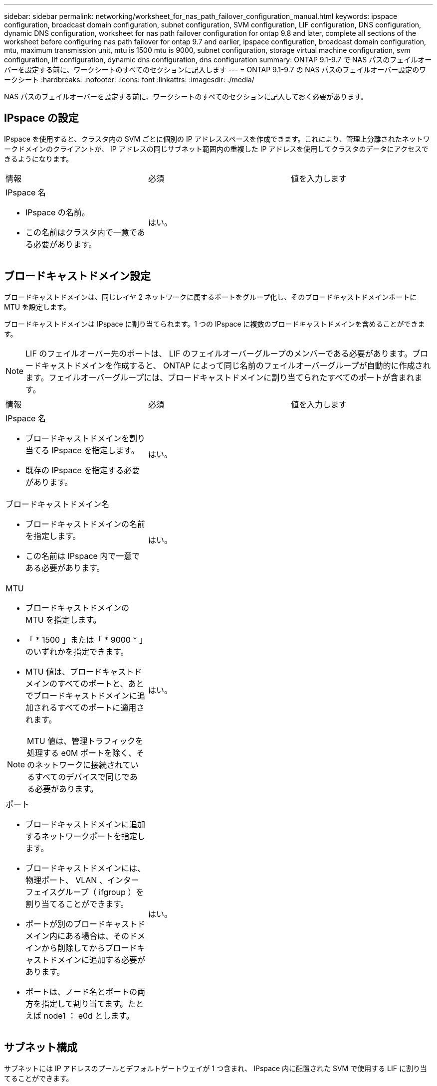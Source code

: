 ---
sidebar: sidebar 
permalink: networking/worksheet_for_nas_path_failover_configuration_manual.html 
keywords: ipspace configuration, broadcast domain configuration, subnet configuration, SVM configuration, LIF configuration, DNS configuration, dynamic DNS configuration, worksheet for nas path failover configuration for ontap 9.8 and later, complete all sections of the worksheet before configuring nas path failover for ontap 9.7 and earlier, ipspace configuration, broadcast domain configuration, mtu, maximum transmission unit, mtu is 1500 mtu is 9000, subnet configuration, storage virtual machine configuration, svm configuration, lif configuration, dynamic dns configuration, dns configuration 
summary: ONTAP 9.1-9.7 で NAS パスのフェイルオーバーを設定する前に、ワークシートのすべてのセクションに記入します 
---
= ONTAP 9.1-9.7 の NAS パスのフェイルオーバー設定のワークシート
:hardbreaks:
:nofooter: 
:icons: font
:linkattrs: 
:imagesdir: ./media/


[role="lead"]
NAS パスのフェイルオーバーを設定する前に、ワークシートのすべてのセクションに記入しておく必要があります。



== IPspace の設定

IPspace を使用すると、クラスタ内の SVM ごとに個別の IP アドレススペースを作成できます。これにより、管理上分離されたネットワークドメインのクライアントが、 IP アドレスの同じサブネット範囲内の重複した IP アドレスを使用してクラスタのデータにアクセスできるようになります。

|===


| 情報 | 必須 | 値を入力します 


 a| 
IPspace 名

* IPspace の名前。
* この名前はクラスタ内で一意である必要があります。

| はい。 |  
|===


== ブロードキャストドメイン設定

ブロードキャストドメインは、同じレイヤ 2 ネットワークに属するポートをグループ化し、そのブロードキャストドメインポートに MTU を設定します。

ブロードキャストドメインは IPspace に割り当てられます。1 つの IPspace に複数のブロードキャストドメインを含めることができます。


NOTE: LIF のフェイルオーバー先のポートは、 LIF のフェイルオーバーグループのメンバーである必要があります。ブロードキャストドメインを作成すると、 ONTAP によって同じ名前のフェイルオーバーグループが自動的に作成されます。フェイルオーバーグループには、ブロードキャストドメインに割り当てられたすべてのポートが含まれます。

|===


| 情報 | 必須 | 値を入力します 


 a| 
IPspace 名

* ブロードキャストドメインを割り当てる IPspace を指定します。
* 既存の IPspace を指定する必要があります。

| はい。 |  


 a| 
ブロードキャストドメイン名

* ブロードキャストドメインの名前を指定します。
* この名前は IPspace 内で一意である必要があります。

| はい。 |  


 a| 
MTU

* ブロードキャストドメインの MTU を指定します。
* 「 * 1500 」または「 * 9000 * 」のいずれかを指定できます。
* MTU 値は、ブロードキャストドメインのすべてのポートと、あとでブロードキャストドメインに追加されるすべてのポートに適用されます。



NOTE: MTU 値は、管理トラフィックを処理する e0M ポートを除く、そのネットワークに接続されているすべてのデバイスで同じである必要があります。
| はい。 |  


 a| 
ポート

* ブロードキャストドメインに追加するネットワークポートを指定します。
* ブロードキャストドメインには、物理ポート、 VLAN 、インターフェイスグループ（ ifgroup ）を割り当てることができます。
* ポートが別のブロードキャストドメイン内にある場合は、そのドメインから削除してからブロードキャストドメインに追加する必要があります。
* ポートは、ノード名とポートの両方を指定して割り当てます。たとえば node1 ： e0d とします。

| はい。 |  
|===


== サブネット構成

サブネットには IP アドレスのプールとデフォルトゲートウェイが 1 つ含まれ、 IPspace 内に配置された SVM で使用する LIF に割り当てることができます。

* SVM 上で LIF を作成する際には、 IP アドレスとサブネットを指定する代わりにサブネット名を指定できます。
* サブネットはデフォルトゲートウェイと一緒に設定できるため、 SVM を作成する際に別途デフォルトゲートウェイを作成する必要はありません。
* ブロードキャストドメインには、 1 つ以上のサブネットを含めることができます。複数のサブネットを IPspace のブロードキャストドメインと関連付けることによって、別のサブネット上にある SVM LIF を設定できます。
* 各サブネットには、同じ IPspace 内の他のサブネットに割り当てられた IP アドレスと重複しない IP アドレスを含める必要があります。
* サブネットを使用する代わりに、 SVM データ LIF に特定の IP アドレスを割り当てて SVM 用のデフォルトゲートウェイを作成することができます。


|===


| 情報 | 必須 | 値を入力します 


 a| 
IPspace 名

* サブネットを割り当てる IPspace 。
* 既存の IPspace を指定する必要があります。

| はい。 |  


 a| 
サブネット名

* サブネットの名前。
* 名前は IPspace 内で一意である必要があります。

| はい。 |  


 a| 
ブロードキャストドメイン名

* サブネットを割り当てるブロードキャストドメインを指定します。
* ブロードキャストドメインは、指定された IPspace 内に存在する必要があります。

| はい。 |  


 a| 
サブネット名とマスク

* IP アドレスが存在するサブネットとマスクです。

| はい。 |  


 a| 
ゲートウェイ

* サブネットのデフォルトゲートウェイを指定できます。
* ゲートウェイはサブネットを作成するときに割り当てなくても、いつでも割り当てることができます。

| いいえ |  


 a| 
IP アドレスの範囲

* IP アドレスの範囲または特定の IP アドレスを指定できます。たとえば、「 192.168.1.1-192.168.1.100 」、「 192.168.1.112 」、「 192.168.1.145` 」のような範囲を指定できます
* IP アドレスの範囲を指定しない場合、指定したサブネット内のすべての範囲の IP アドレスが LIF に割り当て可能になります。

| いいえ |  


 a| 
LIF との関連付けを強制的に更新します

* 既存の LIF との関連付けを強制的に更新するかどうかを指定します。
* デフォルトでは、サービスプロセッサインターフェイスやネットワークインターフェイスが指定した範囲の IP アドレスを使用している場合、サブネットの作成は失敗します。
* このパラメータを使用すると、手動でアドレスを指定したすべてのインターフェイスがサブネットに関連付けられ、コマンドは問題なく実行されます。

| いいえ |  
|===


== SVM の設定

SVM を使用して、クライアントやホストにデータを提供します。

記録した値は、デフォルトデータ SVM を作成するために使用します。MetroCluster ソース SVM を作成する場合は、を参照してください link:https://docs.netapp.com/us-en/ontap-metrocluster/install-fc/concept_considerations_differences.html["『 Fabric-attached MetroCluster Installation and Configuration Guide 』"^] または 。

|===


| 情報 | 必須 | 値を入力します 


 a| 
SVM 名

* SVM の名前。
* SVM 名がクラスタリーグ全体で一意になるように、完全修飾ドメイン名（ FQDN ）を使用します。

| はい。 |  


 a| 
ルートボリューム名

* SVM ルートボリュームの名前。

| はい。 |  


 a| 
アグリゲート名

* SVM ルートボリュームを保持するアグリゲートの名前。
* 既存のアグリゲートを指定する必要があります

| はい。 |  


 a| 
セキュリティ形式

* SVM ルートボリュームのセキュリティ形式。
* 指定できる値は、 * ntfs * 、 * unix * 、および * mixed * です。

| はい。 |  


 a| 
IPspace 名

* SVM を割り当てる IPspace 。
* 既存の IPspace を指定する必要があります。

| いいえ |  


 a| 
SVM の言語設定

* SVM とそのボリュームで使用されるデフォルトの言語。
* ボリュームの言語を指定しなかった場合は、 SVM のデフォルトの言語設定は * C.UTF-8 * になります。
* SVM の言語の設定によって、 SVM 内のすべての NAS ボリュームのファイル名とデータの表示に使用される文字セットが決定されます。言語は SVM の作成後に変更できます。

| いいえ |  
|===


== LIF の設定

SVM は、 1 つ以上のネットワーク論理インターフェイス（ LIF ）を通じてクライアントとホストにデータを提供します。

|===


| 情報 | 必須 | 値を入力します 


 a| 
SVM 名

* LIF の SVM の名前。

| はい。 |  


 a| 
LIF 名

* LIF の名前。
* ノードに使用可能なデータポートがある場合は、ノードごとに複数のデータ LIF を割り当てたり、クラスタ内の任意のノードに LIF を割り当てたりできます。
* 冗長性を確保するには、データサブネットごとに少なくとも 2 つのデータ LIF を作成する必要があり、特定のサブネットに割り当てられた LIF には、異なるノード上のホームポートを割り当てる必要があります。* 重要：ノンストップオペレーションソリューション用に Hyper-V または SQL Server over SMB をホストする SMB サーバを設定する場合、クラスタ内の SVM のすべてのノードに少なくとも 1 つのデータ LIF が存在する必要があります。

| はい。 |  


 a| 
LIF のロール

* LIF のロール。
* データ LIF にはデータロールが割り当てられます。

| はい、 ONTAP 9.6 から廃止されました | データ 


| LIF のサービスポリシーサービスポリシー。サービスポリシーは、 LIF を使用できるネットワークサービスを定義します。データ SVM とシステム SVM の両方でデータトラフィックと管理トラフィックの管理に使用できる組み込みのサービスとサービスポリシーを用意しています。 | はい、 ONTAP 9.6 以降でサポートされています |  


 a| 
許可するプロトコル

* LIF を使用できるプロトコル。
* デフォルトでは、 SMB 、 NFS 、および FlexCache が許可されています。FlexCache プロトコルを使用すると、 Data ONTAP 7-Mode を実行しているシステムの FlexCache ボリュームの元のボリュームとしてボリュームを使用できます。



NOTE: LIF を使用するプロトコルは、 LIF が作成されたあとは変更できません。LIF の設定時にすべてのプロトコルを指定する必要があります。
| いいえ |  


 a| 
ホームノード

* LIF がホームポートにリバートされるときに LIF が戻るノード。
* 各データ LIF のホームノードを記録する必要があります。

| はい。 |  


 a| 
ホームポートまたはブロードキャストドメイン

* LIF がホームポートにリバートされるときに論理インターフェイスが戻るポート。
* 各データ LIF のホームポートを記録する必要があります。

| はい。 |  


 a| 
サブネット名

* SVM に割り当てるサブネット。
* アプリケーションサーバへの継続的な可用性が確保された SMB 接続を確立するために使用されるデータ LIF はすべて、同じサブネット上にある必要があります。

| ○（サブネットを使用する場合） |  
|===


== DNS の設定

NFS または SMB サーバを作成する前に、 SVM で DNS を設定する必要があります。

|===


| 情報 | 必須 | 値を入力します 


 a| 
SVM 名

* NFS または SMB サーバを作成する SVM の名前を指定します。

| はい。 |  


 a| 
DNS ドメイン名

* ホストと IP の名前解決を行う際に、ホスト名に付加するドメイン名のリスト。
* ローカルドメインを最初にリストし、そのあとに DNS クエリが最も頻繁に実行されるドメイン名を指定します。

| はい。 |  


| DNS サーバの IP アドレス * NFS または SMB サーバの名前解決を提供する DNS サーバの IP アドレスのリスト。* これらの DNS サーバには、 Active Directory LDAP サーバと、 SMB サーバが参加するドメインのドメインコントローラを見つけるために必要なサービスロケーションレコード（ SRV ）が含まれている必要があります。SRV レコードは、サービスの名前を、そのサービスを提供するサーバの DNS コンピュータ名にマップするために使用されます。ローカルの DNS クエリを介してサービスロケーションレコードを取得できない場合は、 SMB サーバ ONTAP の作成に失敗します。ONTAP が Active Directory SRV レコードを確実に見つけることができるようにする最も簡単な方法は、 Active Directory を統合した DNS サーバを SVM の DNS サーバとして構成することです。DNS 管理者が手動で、 Active Directory ドメインコントローラに関する情報を含んだ DNS ゾーンに SRV のレコードを追加した場合は、 Active Directory を統合していない DNS サーバを使用することができます。* Active Directory 統合 SRV レコードの詳細については、トピックを参照してください link:http://technet.microsoft.com/library/cc759550(WS.10).aspx["Microsoft TechNet での Active Directory の DNS サポートのしくみ"^]。 | はい。 |  
|===


== 動的 DNS 設定

動的 DNS を使用して自動的に Active Directory 統合 DNS サーバに DNS エントリを追加する前に、 SVM に動的 DNS （ DDNS ）を設定する必要があります。

SVM 上にあるすべてのデータ LIF について DNS レコードが作成されます。SVM 上に複数のデータ LIF を作成することによって、割り当てられたデータ IP アドレスへのクライアント接続の負荷を分散することができます。DNS は、そのホスト名を使用して、割り当てられた IP アドレスへの接続をラウンドロビン方式で確立することで、接続の負荷を分散します。

|===


| 情報 | 必須 | 値を入力します 


 a| 
SVM 名

* NFS または SMB サーバを作成する SVM 。

| はい。 |  


 a| 
DDNS を使用するかどうか

* DDNS を使用するかどうかを指定します。
* SVM 上で設定されている DNS サーバが DDNS をサポートしている必要があります。デフォルトでは、 DDNS は無効になっています。

| はい。 |  


 a| 
セキュアな DDNS を使用するかどうか

* Secure DDNS は、 Active Directory 統合 DNS でのみサポートされています。
* Active Directory 統合 DNS で Secure DDNS 更新のみを許可する場合、このパラメータの値を true に設定する必要があります。
* デフォルトでは、 Secure DDNS は無効になっています。
* Secure DDNS は、 SVM 用の SMB サーバまたは Active Directory アカウントが作成されたあとにのみ有効にすることができます。

| いいえ |  


 a| 
DNS ドメインの FQDN

* DNS ドメインの FQDN 。
* SVM 上の DNS ネームサービスに設定されているドメイン名と同じ名前を使用する必要があります。

| いいえ |  
|===